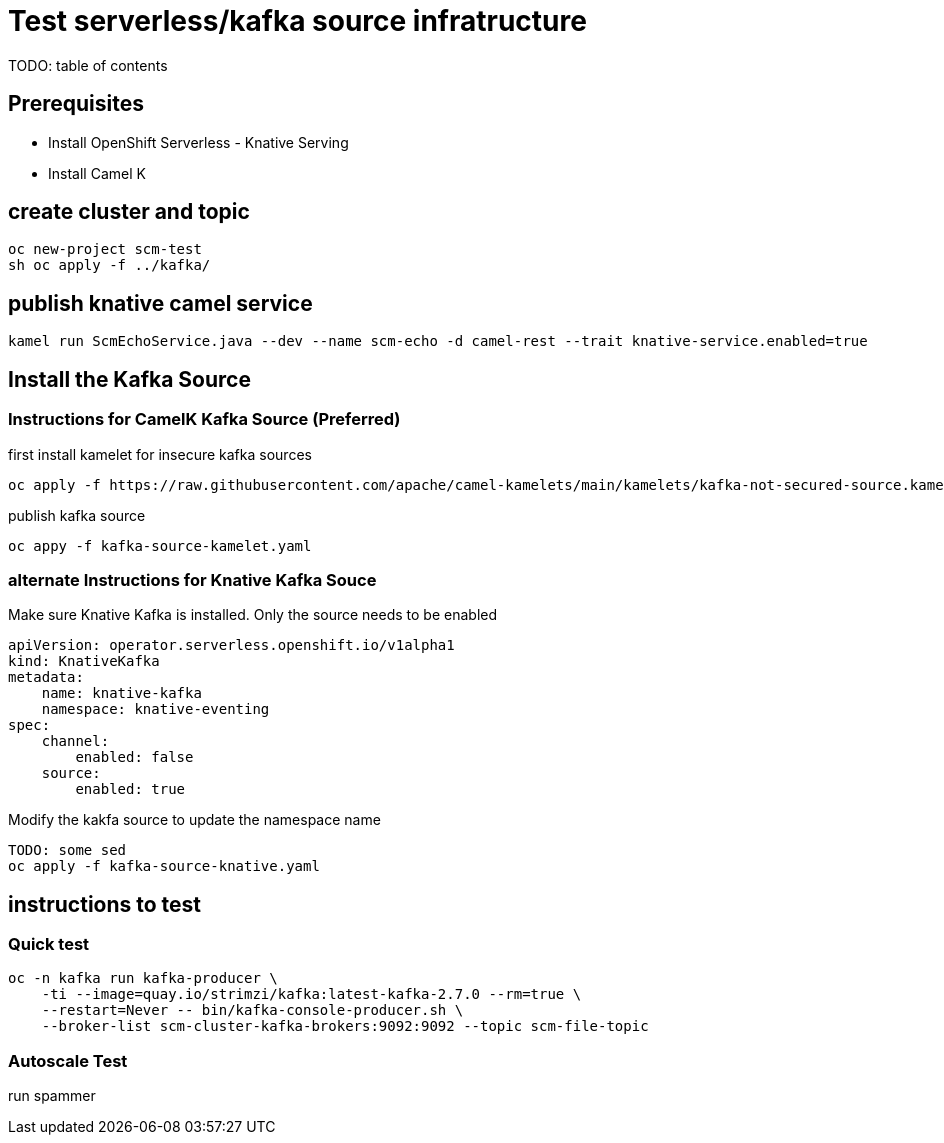 # Test serverless/kafka source infratructure
TODO: table of contents

## Prerequisites

- Install OpenShift Serverless - Knative Serving
- Install Camel K 

## create cluster and topic
```
oc new-project scm-test
sh oc apply -f ../kafka/
```

## publish knative camel service

```
kamel run ScmEchoService.java --dev --name scm-echo -d camel-rest --trait knative-service.enabled=true
```

## Install the Kafka Source
### Instructions for CamelK Kafka Source (Preferred)

first install kamelet for insecure kafka sources
```
oc apply -f https://raw.githubusercontent.com/apache/camel-kamelets/main/kamelets/kafka-not-secured-source.kamelet.yaml 
```

publish kafka source
```
oc appy -f kafka-source-kamelet.yaml
```

### alternate Instructions for Knative Kafka Souce

Make sure Knative Kafka is installed. Only the source needs to be enabled
```yaml
apiVersion: operator.serverless.openshift.io/v1alpha1
kind: KnativeKafka
metadata:
    name: knative-kafka
    namespace: knative-eventing
spec:
    channel:
        enabled: false
    source:
        enabled: true 
```

Modify the kakfa source to update the namespace name

```
TODO: some sed
oc apply -f kafka-source-knative.yaml
```

## instructions to test

### Quick test
```
oc -n kafka run kafka-producer \
    -ti --image=quay.io/strimzi/kafka:latest-kafka-2.7.0 --rm=true \
    --restart=Never -- bin/kafka-console-producer.sh \
    --broker-list scm-cluster-kafka-brokers:9092:9092 --topic scm-file-topic

```

### Autoscale Test

run spammer